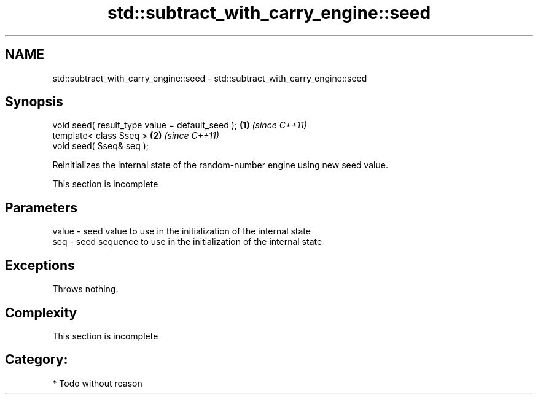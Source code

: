 .TH std::subtract_with_carry_engine::seed 3 "2021.11.17" "http://cppreference.com" "C++ Standard Libary"
.SH NAME
std::subtract_with_carry_engine::seed \- std::subtract_with_carry_engine::seed

.SH Synopsis
   void seed( result_type value = default_seed ); \fB(1)\fP \fI(since C++11)\fP
   template< class Sseq >                         \fB(2)\fP \fI(since C++11)\fP
   void seed( Sseq& seq );

   Reinitializes the internal state of the random-number engine using new seed value.

    This section is incomplete

.SH Parameters

   value - seed value to use in the initialization of the internal state
   seq   - seed sequence to use in the initialization of the internal state

.SH Exceptions

   Throws nothing.

.SH Complexity

    This section is incomplete

.SH Category:

     * Todo without reason

